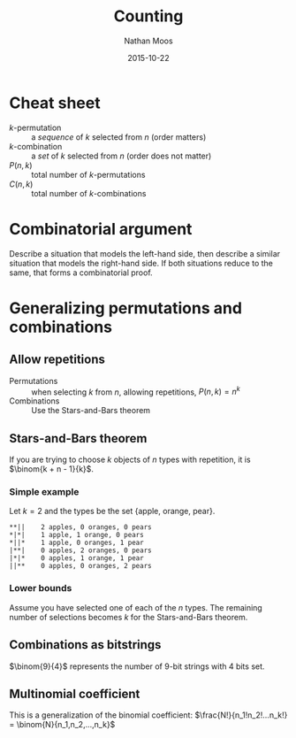 #+TITLE: Counting
#+AUTHOR: Nathan Moos
#+DATE: 2015-10-22
#+LATEX_HEADER: \newcommand*\Z{\mathbb{Z}}
#+LATEX_HEADER: \newcommand*\N{\mathbb{N}}
#+LATEX_HEADER: \newcommand*\R{\mathbb{R}}
#+LATEX_HEADER: \newcommand*\ret{\rightarrow}
#+LATEX_HEADER: \newcommand*\union{\cup}
#+LATEX_HEADER: \newcommand*\intersection{\cap}

* Cheat sheet

- $k$-permutation :: a /sequence/ of $k$ selected from $n$ (order matters)
- $k$-combination :: a /set/ of $k$ selected from $n$ (order does not matter)
- $P(n, k)$ :: total number of $k$-permutations
- $C(n, k)$ :: total number of $k$-combinations

* Combinatorial argument

Describe a situation that models the left-hand side, then describe a similar
situation that models the right-hand side. If both situations reduce to the
same, that forms a combinatorial proof.

* Generalizing permutations and combinations

** Allow repetitions
   
- Permutations :: when selecting $k$ from $n$, allowing repetitions, 
                  $P(n, k) = n^k$
- Combinations :: Use the Stars-and-Bars theorem

** Stars-and-Bars theorem

If you are trying to choose $k$ objects of $n$ types with repetition, it is
$\binom{k + n - 1}{k}$.

*** Simple example
    
Let $k=2$ and the types be the set {apple, orange, pear}.

#+BEGIN_SRC
**||    2 apples, 0 oranges, 0 pears
*|*|    1 apple, 1 orange, 0 pears
*||*    1 apple, 0 oranges, 1 pear
|**|    0 apples, 2 oranges, 0 pears
|*|*    0 apples, 1 orange, 1 pear
||**    0 apples, 0 oranges, 2 pears
#+END_SRC

*** Lower bounds

Assume you have selected one of each of the $n$ types. The remaining number of
selections becomes $k$ for the Stars-and-Bars theorem.

** Combinations as bitstrings

$\binom{9}{4}$ represents the number of 9-bit strings with 4 bits set.
** Multinomial coefficient

This is a generalization of the binomial coefficient:
$\frac{N!}{n_1!n_2!...n_k!} = \binom{N}{n_1,n_2,...,n_k}$
